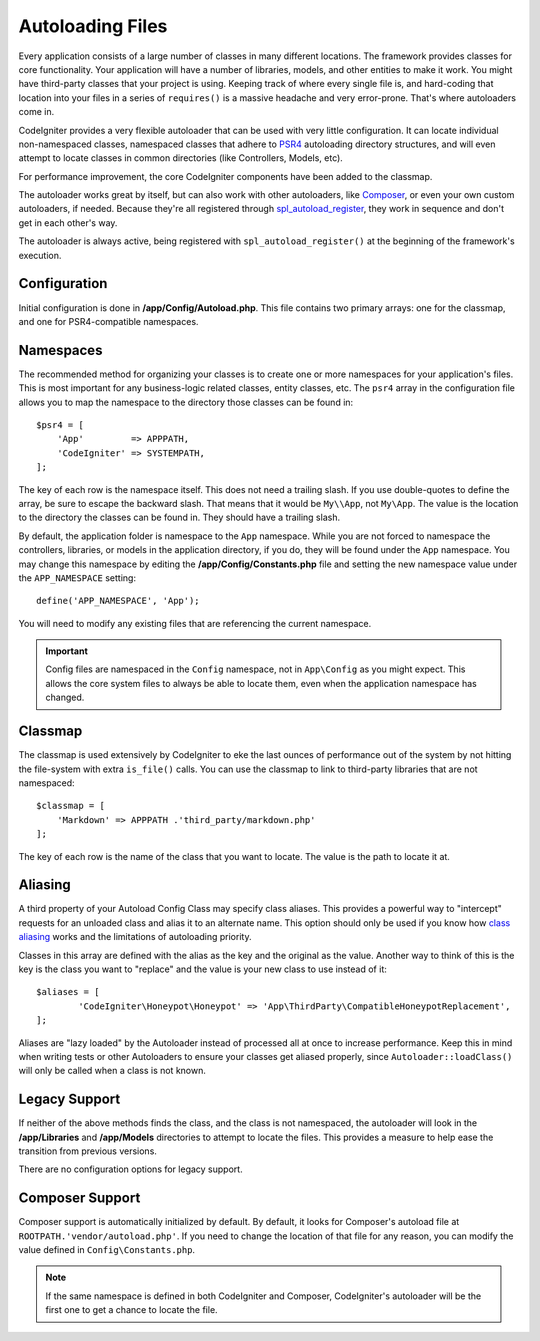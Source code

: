 #################
Autoloading Files
#################

Every application consists of a large number of classes in many different locations.
The framework provides classes for core functionality. Your application will have a
number of libraries, models, and other entities to make it work. You might have third-party
classes that your project is using. Keeping track of where every single file is, and
hard-coding that location into your files in a series of ``requires()`` is a massive
headache and very error-prone. That's where autoloaders come in.

CodeIgniter provides a very flexible autoloader that can be used with very little configuration.
It can locate individual non-namespaced classes, namespaced classes that adhere to
`PSR4 <https://www.php-fig.org/psr/psr-4/>`_ autoloading
directory structures, and will even attempt to locate classes in common directories (like Controllers,
Models, etc).

For performance improvement, the core CodeIgniter components have been added to the classmap.

The autoloader works great by itself, but can also work with other autoloaders, like
`Composer <https://getcomposer.org>`_, or even your own custom autoloaders, if needed.
Because they're all registered through
`spl_autoload_register <https://www.php.net/manual/en/function.spl-autoload-register.php>`_,
they work in sequence and don't get in each other's way.

The autoloader is always active, being registered with ``spl_autoload_register()`` at the
beginning of the framework's execution.

Configuration
=============

Initial configuration is done in **/app/Config/Autoload.php**. This file contains two primary
arrays: one for the classmap, and one for PSR4-compatible namespaces.

Namespaces
==========

The recommended method for organizing your classes is to create one or more namespaces for your
application's files. This is most important for any business-logic related classes, entity classes,
etc. The ``psr4`` array in the configuration file allows you to map the namespace to the directory
those classes can be found in::

    $psr4 = [
        'App'         => APPPATH,
        'CodeIgniter' => SYSTEMPATH,
    ];

The key of each row is the namespace itself. This does not need a trailing slash. If you use double-quotes
to define the array, be sure to escape the backward slash. That means that it would be ``My\\App``,
not ``My\App``. The value is the location to the directory the classes can be found in. They should
have a trailing slash.

By default, the application folder is namespace to the ``App`` namespace. While you are not forced to namespace the controllers,
libraries, or models in the application directory, if you do, they will be found under the ``App`` namespace.
You may change this namespace by editing the **/app/Config/Constants.php** file and setting the
new namespace value under the ``APP_NAMESPACE`` setting::

    define('APP_NAMESPACE', 'App');

You will need to modify any existing files that are referencing the current namespace.

.. important:: Config files are namespaced in the ``Config`` namespace, not in ``App\Config`` as you might
    expect. This allows the core system files to always be able to locate them, even when the application
    namespace has changed.

Classmap
========

The classmap is used extensively by CodeIgniter to eke the last ounces of performance out of the system
by not hitting the file-system with extra ``is_file()`` calls. You can use the classmap to link to
third-party libraries that are not namespaced::

    $classmap = [
        'Markdown' => APPPATH .'third_party/markdown.php'
    ];

The key of each row is the name of the class that you want to locate. The value is the path to locate it at.

Aliasing
========

A third property of your Autoload Config Class may specify class aliases. This provides a powerful way
to "intercept" requests for an unloaded class and alias it to an alternate name. This option should
only be used if you know how `class aliasing <https://www.php.net/manual/en/function.class-alias.php>`_
works and the limitations of autoloading priority.

Classes in this array are defined with the alias as the key and the original as the value.
Another way to think of this is the key is the class you want to "replace" and the value is
your new class to use instead of it::

	$aliases = [
		'CodeIgniter\Honeypot\Honeypot' => 'App\ThirdParty\CompatibleHoneypotReplacement',
	];

Aliases are "lazy loaded" by the Autoloader instead of processed all at once to increase performance.
Keep this in mind when writing tests or other Autoloaders to ensure your classes get aliased
properly, since ``Autoloader::loadClass()`` will only be called when a class is not known.

Legacy Support
==============

If neither of the above methods finds the class, and the class is not namespaced, the autoloader will look in the
**/app/Libraries** and **/app/Models** directories to attempt to locate the files. This provides
a measure to help ease the transition from previous versions.

There are no configuration options for legacy support.

Composer Support
================

Composer support is automatically initialized by default. By default, it looks for Composer's autoload file at
``ROOTPATH.'vendor/autoload.php'``. If you need to change the location of that file for any reason, you can modify
the value defined in ``Config\Constants.php``.

.. note:: If the same namespace is defined in both CodeIgniter and Composer, CodeIgniter's autoloader will be
    the first one to get a chance to locate the file.
